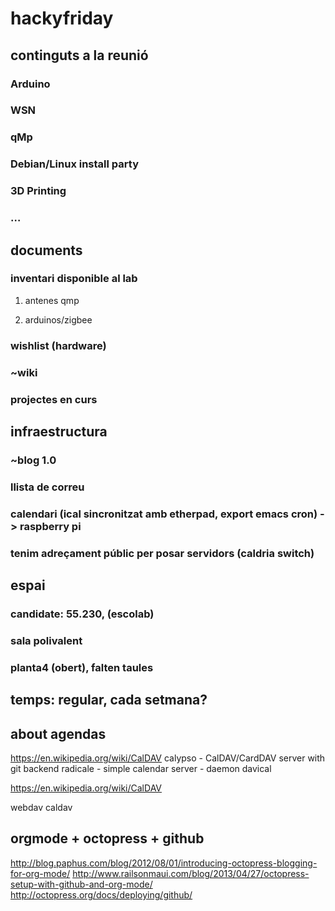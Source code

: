 * hackyfriday
** continguts a la reunió
*** Arduino
*** WSN
*** qMp
*** Debian/Linux install party
*** 3D Printing
*** ...
** documents
*** inventari disponible al lab
**** antenes qmp
**** arduinos/zigbee
*** wishlist (hardware)
*** ~wiki
*** projectes en curs
** infraestructura
*** ~blog 1.0
*** llista de correu
*** calendari (ical sincronitzat amb etherpad, export emacs cron) -> raspberry pi
*** tenim adreçament públic per posar servidors (caldria switch)
** espai
*** candidate: 55.230, (escolab)
*** sala polivalent
*** planta4 (obert), falten taules
** temps: regular, cada setmana?
** about agendas
https://en.wikipedia.org/wiki/CalDAV
calypso - CalDAV/CardDAV server with git backend
radicale - simple calendar server - daemon
davical

https://en.wikipedia.org/wiki/CalDAV

webdav
caldav
** orgmode + octopress + github
http://blog.paphus.com/blog/2012/08/01/introducing-octopress-blogging-for-org-mode/
http://www.railsonmaui.com/blog/2013/04/27/octopress-setup-with-github-and-org-mode/
http://octopress.org/docs/deploying/github/

